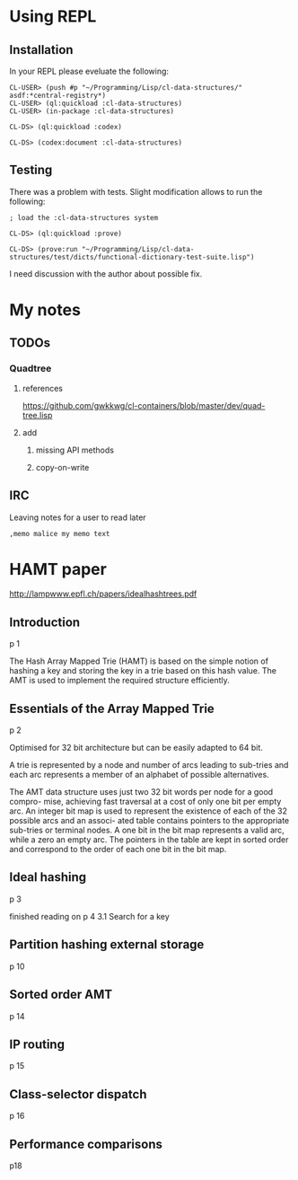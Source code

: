 * Using REPL

** Installation

In your REPL please eveluate the following:

#+BEGIN_EXAMPLE
CL-USER> (push #p "~/Programming/Lisp/cl-data-structures/" asdf:*central-registry*)
CL-USER> (ql:quickload :cl-data-structures)
CL-USER> (in-package :cl-data-structures)

CL-DS> (ql:quickload :codex)

CL-DS> (codex:document :cl-data-structures)
#+END_EXAMPLE

** Testing

There was a problem with tests. Slight modification allows to run the following:

#+BEGIN_EXAMPLE
; load the :cl-data-structures system

CL-DS> (ql:quickload :prove)

CL-DS> (prove:run "~/Programming/Lisp/cl-data-structures/test/dicts/functional-dictionary-test-suite.lisp")
#+END_EXAMPLE

I need discussion with the author about possible fix.


* My notes

** TODOs

*** Quadtree

**** references
https://github.com/gwkkwg/cl-containers/blob/master/dev/quad-tree.lisp

**** add

***** missing API methods

***** copy-on-write


** IRC
Leaving notes for a user to read later
#+BEGIN_EXAMPLE
,memo malice my memo text
#+END_EXAMPLE

* HAMT paper
http://lampwww.epfl.ch/papers/idealhashtrees.pdf

** Introduction
p 1

The Hash Array Mapped Trie (HAMT) is based on the simple notion of hashing
a key and storing the key in a trie based on this hash value. The AMT is used
to implement the required structure efficiently.


** Essentials of the Array Mapped Trie
p 2

Optimised for 32 bit architecture but can be easily adapted to 64 bit.

A trie is represented by a node and number of arcs leading to sub-tries and each
arc represents a member of an alphabet of possible alternatives.

The AMT data structure uses just two 32 bit words per node for a good compro-
mise, achieving fast traversal at a cost of only one bit per empty arc. An integer bit
map is used to represent the existence of each of the 32 possible arcs and an associ-
ated table contains pointers to the appropriate sub-tries or terminal nodes. A one
bit in the bit map represents a valid arc, while a zero an empty arc. The pointers
in the table are kept in sorted order and correspond to the order of each one bit in
the bit map.

** Ideal hashing
p 3


finished reading on p 4 3.1 Search for a key

** Partition hashing external storage
p 10

** Sorted order AMT
p 14

** IP routing
p 15

** Class-selector dispatch
p 16

** Performance comparisons
p18
